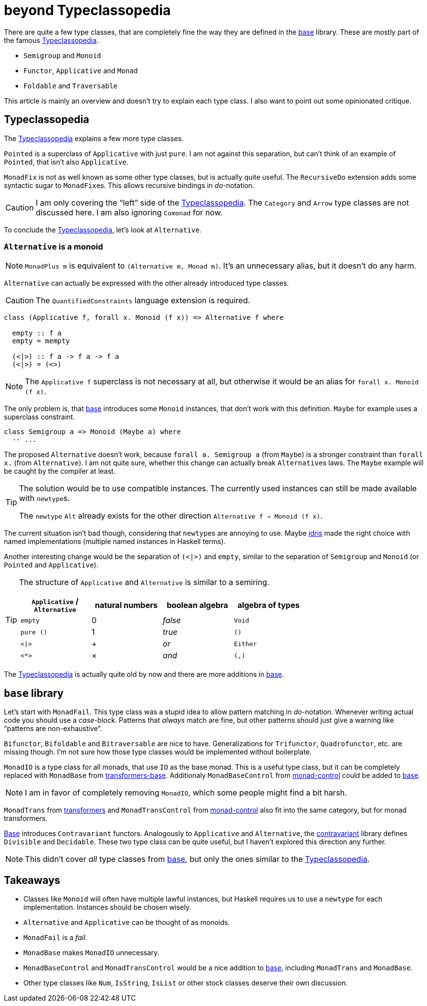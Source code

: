 = beyond Typeclassopedia

There are quite a few type classes, that are completely fine the way they are defined in the https://hackage.haskell.org/package/base[base] library.
These are mostly part of the famous https://wiki.haskell.org/Typeclassopedia[Typeclassopedia].

* `Semigroup` and `Monoid`
* `Functor`, `Applicative` and `Monad`
* `Foldable` and `Traversable`

This article is mainly an overview and doesn't try to explain each type class.
I also want to point out some opinionated critique.

== Typeclassopedia

The https://wiki.haskell.org/Typeclassopedia[Typeclassopedia] explains a few more type classes.

`Pointed` is a superclass of `Applicative` with just `pure`.
I am not against this separation, but can't think of an example of `Pointed`, that isn't also `Applicative`.

`MonadFix` is not as well known as some other type classes, but is actually quite useful.
The `RecursiveDo` extension adds some syntactic sugar to ``MonadFix``es.
This allows recursive bindings in __do-__notation.

CAUTION: I am only covering the "`left`" side of the https://wiki.haskell.org/Typeclassopedia[Typeclassopedia].
The `Category` and `Arrow` type classes are not discussed here.
I am also ignoring `Comonad` for now.

To conclude the https://wiki.haskell.org/Typeclassopedia[Typeclassopedia], let's look at `Alternative`.

=== `Alternative` is a monoid

NOTE: `MonadPlus m` is equivalent to `(Alternative m, Monad m)`.
It's an unnecessary alias, but it doesn't do any harm.

`Alternative` can actually be expressed with the other already introduced type classes.

CAUTION: The `QuantifiedConstraints` language extension is required.

[source,haskell]
----
class (Applicative f, forall x. Monoid (f x)) => Alternative f where

  empty :: f a
  empty = mempty

  (<|>) :: f a -> f a -> f a
  (<|>) = (<>)
----

NOTE: The `Applicative f` superclass is not necessary at all, but otherwise it would be an alias for `forall x. Monoid (f x)`.

The only problem is, that https://hackage.haskell.org/package/base[base] introduces some `Monoid` instances, that don't work with this definition.
`Maybe` for example uses a superclass constraint.

[source,haskell]
----
class Semigroup a => Monoid (Maybe a) where
  -- ...
----

The proposed `Alternative` doesn't work, because `forall a. Semigroup a` (from `Maybe`) is a stronger constraint than `forall x.` (from `Alternative`).
I am not quite sure, whether this change can actually break ``Alternative``s laws.
The `Maybe` example will be caught by the compiler at least.

[TIP]
====
The solution would be to use compatible instances.
The currently used instances can still be made available with ``newtype``s.

The `newtype` `Alt` already exists for the other direction `Alternative f => Monoid (f x)`.
====

The current situation isn't bad though, considering that ``newtype``s are annoying to use.
Maybe https://www.idris-lang.org/[idris] made the right choice with named implementations (multiple named instances in Haskell terms).

Another interesting change would be the separation of `(<|>)` and `empty`, similar to the separation of `Semigroup` and `Monoid` (or `Pointed` and `Applicative`).

[TIP]
====
The structure of `Applicative` and `Alternative` is similar to a semiring.
[cols="1,1,1,1"]
|===
| `Applicative` / `Alternative` | natural numbers | boolean algebra | algebra of types

| `empty`
| 0
| _false_
| `Void`

| `pure ()`
| 1
| _true_
| `()`

| `<\|>`
| +
| _or_
| `Either`

| `<*>`
| ×
| _and_
| `(,)`
|===
====

The https://wiki.haskell.org/Typeclassopedia[Typeclassopedia] is actually quite old by now and there are more additions in https://hackage.haskell.org/package/base[base].

== `base` library

Let's start with `MonadFail`.
This type class was a stupid idea to allow pattern matching in __do-__notation.
Whenever writing actual code you should use a __case-__block.
Patterns that _always_ match are fine, but other patterns should just give a warning like "`patterns are non-exhaustive`".

`Bifunctor`, `Bifoldable` and `Bitraversable` are nice to have.
Generalizations for `Trifunctor`, `Quadrofunctor`, etc. are missing though.
I'm not sure how those type classes would be implemented without boilerplate.

`MonadIO` is a type class for all monads, that use `IO` as the base monad.
This is a useful type class, but it can be completely replaced with `MonadBase` from https://hackage.haskell.org/package/transformers-base[transformers-base].
Additionaly `MonadBaseControl` from https://hackage.haskell.org/package/monad-control[monad-control] could be added to https://hackage.haskell.org/package/base[base].

NOTE: I am in favor of completely removing `MonadIO`, which some people might find a bit harsh.

`MonadTrans` from https://hackage.haskell.org/package/transformers[transformers] and `MonadTransControl` from https://hackage.haskell.org/package/monad-control[monad-control] also fit into the same category, but for monad transformers.

https://hackage.haskell.org/package/base[Base] introduces `Contravariant` functors.
Analogously to `Applicative` and `Alternative`, the https://hackage.haskell.org/package/contravariant[contravariant] library defines `Divisible` and `Decidable`.
These two type class can be quite useful, but I haven't explored this direction any further.

NOTE: This didn't cover _all_ type classes from https://hackage.haskell.org/package/base[base], but only the ones similar to the https://wiki.haskell.org/Typeclassopedia[Typeclassopedia].

== Takeaways

* Classes like `Monoid` will often have multiple lawful instances, but Haskell requires us to use a `newtype` for each implementation.
Instances should be chosen wisely.
* `Alternative` and `Applicative` can be thought of as monoids.
* `MonadFail` is a _fail_.
* `MonadBase` makes `MonadIO` unnecessary.
* `MonadBaseControl` and `MonadTransControl` would be a nice addition to https://hackage.haskell.org/package/base[base], including `MonadTrans` and `MonadBase`.
* Other type classes like `Num`, `IsString`, `IsList` or other stock classes deserve their own discussion.
